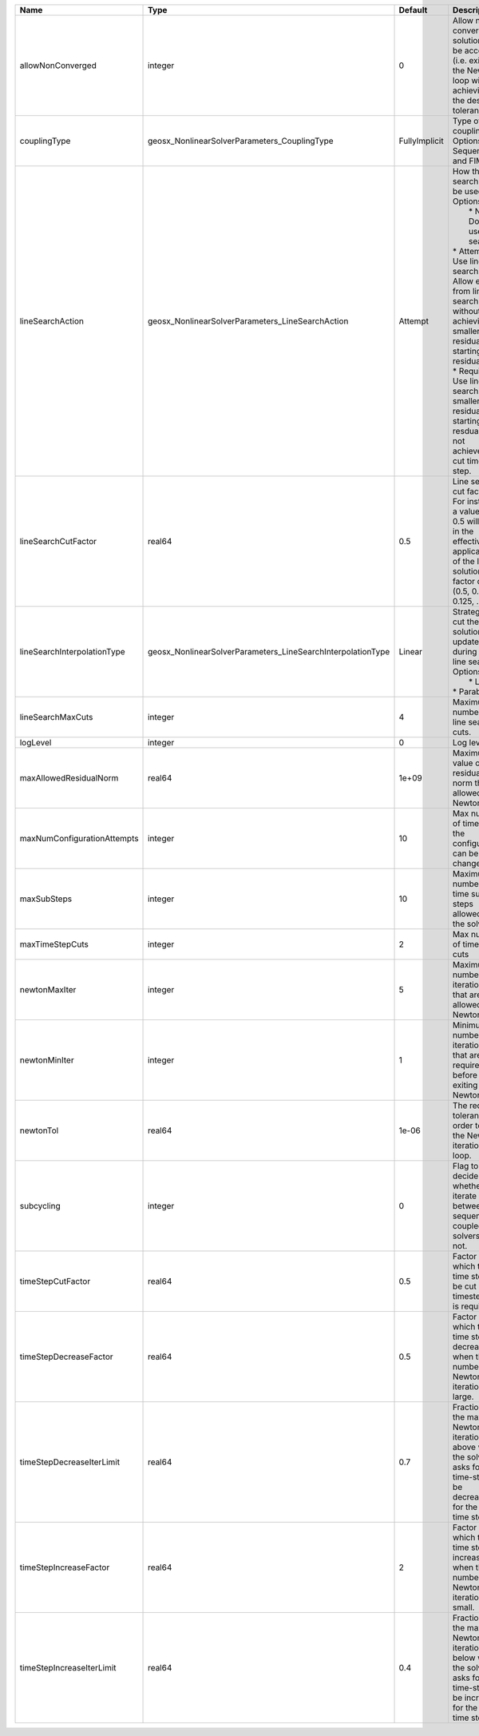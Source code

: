 

=========================== =========================================================== ============= =================================================================================================================================================================================================================================================================================================================== 
Name                        Type                                                        Default       Description                                                                                                                                                                                                                                                                                                         
=========================== =========================================================== ============= =================================================================================================================================================================================================================================================================================================================== 
allowNonConverged           integer                                                     0             Allow non-converged solution to be accepted. (i.e. exit from the Newton loop without achieving the desired tolerance)                                                                                                                                                                                               
couplingType                geosx_NonlinearSolverParameters_CouplingType                FullyImplicit Type of coupling. Options are: Sequential and FIM                                                                                                                                                                                                                                                                   
lineSearchAction            geosx_NonlinearSolverParameters_LineSearchAction            Attempt       | How the line search is to be used. Options are:                                                                                                                                                                                                                                                                     
                                                                                                      |  * None    - Do not use line search.                                                                                                                                                                                                                                                                                
                                                                                                      | * Attempt - Use line search. Allow exit from line search without achieving smaller residual than starting residual.                                                                                                                                                                                                 
                                                                                                      | * Require - Use line search. If smaller residual than starting resdual is not achieved, cut time step.                                                                                                                                                                                                              
lineSearchCutFactor         real64                                                      0.5           Line search cut factor. For instance, a value of 0.5 will result in the effective application of the last solution by a factor of (0.5, 0.25, 0.125, ...)                                                                                                                                                           
lineSearchInterpolationType geosx_NonlinearSolverParameters_LineSearchInterpolationType Linear        | Strategy to cut the solution update during the line search. Options are:                                                                                                                                                                                                                                            
                                                                                                      |  * Linear                                                                                                                                                                                                                                                                                                           
                                                                                                      | * Parabolic                                                                                                                                                                                                                                                                                                         
lineSearchMaxCuts           integer                                                     4             Maximum number of line search cuts.                                                                                                                                                                                                                                                                                 
logLevel                    integer                                                     0             Log level                                                                                                                                                                                                                                                                                                           
maxAllowedResidualNorm      real64                                                      1e+09         Maximum value of residual norm that is allowed in a Newton loop                                                                                                                                                                                                                                                     
maxNumConfigurationAttempts integer                                                     10            Max number of times that the configuration can be changed                                                                                                                                                                                                                                                           
maxSubSteps                 integer                                                     10            Maximum number of time sub-steps allowed for the solver                                                                                                                                                                                                                                                             
maxTimeStepCuts             integer                                                     2             Max number of time step cuts                                                                                                                                                                                                                                                                                        
newtonMaxIter               integer                                                     5             Maximum number of iterations that are allowed in a Newton loop.                                                                                                                                                                                                                                                     
newtonMinIter               integer                                                     1             Minimum number of iterations that are required before exiting the Newton loop.                                                                                                                                                                                                                                      
newtonTol                   real64                                                      1e-06         The required tolerance in order to exit the Newton iteration loop.                                                                                                                                                                                                                                                  
subcycling                  integer                                                     0             Flag to decide whether to iterate between sequentially coupled solvers or not.                                                                                                                                                                                                                                      
timeStepCutFactor           real64                                                      0.5           Factor by which the time step will be cut if a timestep cut is required.                                                                                                                                                                                                                                            
timeStepDecreaseFactor      real64                                                      0.5           Factor by which the time step is decreased when the number of Newton iterations is large.                                                                                                                                                                                                                           
timeStepDecreaseIterLimit   real64                                                      0.7           Fraction of the max Newton iterations above which the solver asks for the time-step to be decreased for the next time step.                                                                                                                                                                                         
timeStepIncreaseFactor      real64                                                      2             Factor by which the time step is increased when the number of Newton iterations is small.                                                                                                                                                                                                                           
timeStepIncreaseIterLimit   real64                                                      0.4           Fraction of the max Newton iterations below which the solver asks for the time-step to be increased for the next time step.                                                                                                                                                                                         
=========================== =========================================================== ============= =================================================================================================================================================================================================================================================================================================================== 


